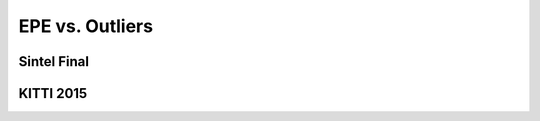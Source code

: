 ================
EPE vs. Outliers
================

Sintel Final
============

.. image:: ../../../results/sintel_final_epe_outlier-drop_sintel_kitti.png
  :width: 600
  :alt: Plot of end-point-error vs. outliers of the available models on the Sintel Final dataset.

KITTI 2015
==========
.. image:: ../../../results/kitti_2015_epe_outlier-drop_sintel_kitti.png
  :width: 600
  :alt: Plot of end-point-error vs. outliers of the available models on the Kitti 2015 dataset.
